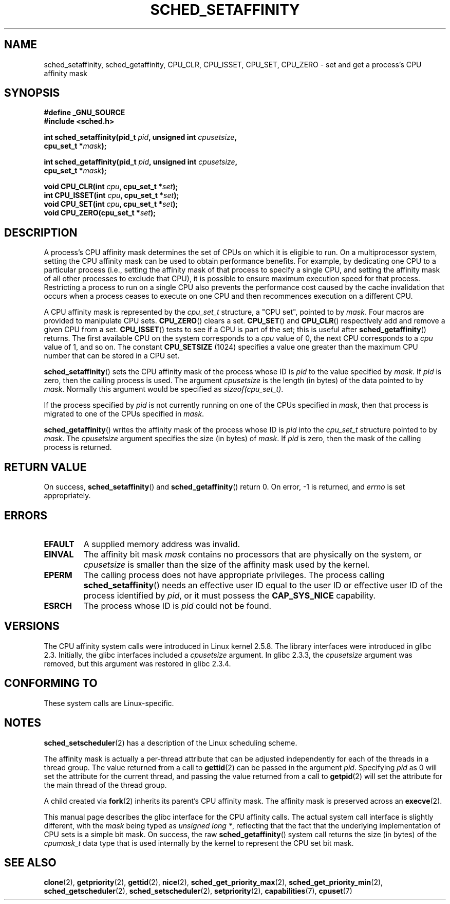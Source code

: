 .\" man2/sched_setaffinity.2 - sched_setaffinity and sched_getaffinity man page
.\"
.\" Copyright (C) 2002 Robert Love
.\" and Copyright (C) 2006 Michael Kerrisk
.\"
.\" This is free documentation; you can redistribute it and/or
.\" modify it under the terms of the GNU General Public License as
.\" published by the Free Software Foundation; either version 2 of
.\" the License, or (at your option) any later version.
.\"
.\" The GNU General Public License's references to "object code"
.\" and "executables" are to be interpreted as the output of any
.\" document formatting or typesetting system, including
.\" intermediate and printed output.
.\"
.\" This manual is distributed in the hope that it will be useful,
.\" but WITHOUT ANY WARRANTY; without even the implied warranty of
.\" MERCHANTABILITY or FITNESS FOR A PARTICULAR PURPOSE.  See the
.\" GNU General Public License for more details.
.\"
.\" You should have received a copy of the GNU General Public
.\" License along with this manual; if not, write to the Free
.\" Software Foundation, Inc., 59 Temple Place, Suite 330, Boston, MA 02111,
.\" USA.
.\"
.\" 2002-11-19 Robert Love <rml@tech9.net> - initial version
.\" 2004-04-20 mtk - fixed description of return value
.\" 2004-04-22 aeb - added glibc prototype history
.\" 2005-05-03 mtk - noted that sched_setaffinity may cause thread
.\"	migration and that CPU affinity is a per-thread attribute.
.\" 2006-02-03 mtk -- Major rewrite
.\"
.TH SCHED_SETAFFINITY 2 2006-02-03 "Linux" "Linux Programmer's Manual"
.SH NAME
sched_setaffinity, sched_getaffinity, CPU_CLR, CPU_ISSET, CPU_SET, CPU_ZERO \
\- set and get a process's CPU affinity mask
.SH SYNOPSIS
.nf
.B #define _GNU_SOURCE
.B #include <sched.h>
.sp
.BI "int sched_setaffinity(pid_t " pid ", unsigned int " cpusetsize ,
.BI "                      cpu_set_t *" mask );
.sp
.BI "int sched_getaffinity(pid_t " pid ", unsigned int " cpusetsize ,
.BI "                      cpu_set_t *" mask );
.sp
.BI "void CPU_CLR(int " cpu ", cpu_set_t *" set );
.br
.BI "int CPU_ISSET(int " cpu ", cpu_set_t *" set );
.br
.BI "void CPU_SET(int " cpu ", cpu_set_t *" set );
.br
.BI "void CPU_ZERO(cpu_set_t *" set );
.fi
.SH DESCRIPTION
A process's CPU affinity mask determines the set of CPUs on which
it is eligible to run.
On a multiprocessor system, setting the CPU affinity mask
can be used to obtain performance benefits.
For example,
by dedicating one CPU to a particular process
(i.e., setting the affinity mask of that process to specify a single CPU,
and setting the affinity mask of all other processes to exclude that CPU),
it is possible to ensure maximum execution speed for that process.
Restricting a process to run on a single CPU also prevents
the performance cost caused by the cache invalidation that occurs
when a process ceases to execute on one CPU and then
recommences execution on a different CPU.

A CPU affinity mask is represented by the
.I cpu_set_t
structure, a "CPU set", pointed to by
.IR mask .
Four macros are provided to manipulate CPU sets.
.BR CPU_ZERO ()
clears a set.
.BR CPU_SET ()
and
.BR CPU_CLR ()
respectively add and remove a given CPU from a set.
.BR CPU_ISSET ()
tests to see if a CPU is part of the set; this is useful after
.BR sched_getaffinity ()
returns.
The first available CPU on the system corresponds to a
.I cpu
value of 0, the next CPU corresponds to a
.I cpu
value of 1, and so on.
The constant
.B CPU_SETSIZE
(1024) specifies a value one greater than the maximum CPU
number that can be stored in a CPU set.

.BR sched_setaffinity ()
sets the CPU affinity mask of the process whose ID is
.I pid
to the value specified by
.IR mask .
If
.I pid
is zero, then the calling process is used.
The argument
.I cpusetsize
is the length (in bytes) of the data pointed to by
.IR mask .
Normally this argument would be specified as
.IR "sizeof(cpu_set_t)" .

If the process specified by
.I pid
is not currently running on one of the CPUs specified in
.IR mask ,
then that process is migrated to one of the CPUs specified in
.IR mask .

.BR sched_getaffinity ()
writes the affinity mask of the process whose ID is
.I pid
into the
.I cpu_set_t
structure pointed to by
.IR mask .
The
.I cpusetsize
argument specifies the size (in bytes) of
.IR mask .
If
.I pid
is zero, then the mask of the calling process is returned.
.SH "RETURN VALUE"
On success,
.BR sched_setaffinity ()
and
.BR sched_getaffinity ()
return 0.
On error, \-1 is returned, and
.I errno
is set appropriately.
.SH ERRORS
.TP
.B EFAULT
A supplied memory address was invalid.
.TP
.B EINVAL
The affinity bit mask
.I mask
contains no processors that are physically on the system,
.\" The following can only (?) occur with the raw sched_getaffinity()
.\" system call (MTK, 3 Feb 2006):
or
.I cpusetsize
is smaller than the size of the affinity mask used by the kernel.
.TP
.B EPERM
The calling process does not have appropriate privileges.
The process calling
.BR sched_setaffinity ()
needs an effective user ID equal to the user ID or effective user ID
of the process identified by
.IR pid ,
or it must possess the
.B CAP_SYS_NICE
capability.
.TP
.B ESRCH
The process whose ID is \fIpid\fP could not be found.
.SH VERSIONS
The CPU affinity system calls were introduced in Linux kernel 2.5.8.
The library interfaces were introduced in glibc 2.3.
Initially, the glibc interfaces included a
.I cpusetsize
argument.
In glibc 2.3.3, the
.I cpusetsize
argument was removed, but this argument was restored in glibc 2.3.4.
.SH "CONFORMING TO"
These system calls are Linux-specific.
.SH "NOTES"
.BR sched_setscheduler (2)
has a description of the Linux scheduling scheme.
.PP
The affinity mask is actually a per-thread attribute that can be
adjusted independently for each of the threads in a thread group.
The value returned from a call to
.BR gettid (2)
can be passed in the argument
.IR pid .
Specifying
.I pid
as 0 will set the attribute for the current thread,
and passing the value returned from a call to
.BR getpid (2)
will set the attribute for the main thread of the thread group.

A child created via
.BR fork (2)
inherits its parent's CPU affinity mask.
The affinity mask is preserved across an
.BR execve (2).

This manual page describes the glibc interface for the CPU affinity calls.
The actual system call interface is slightly different, with the
.I mask
being typed as
.IR "unsigned long *" ,
reflecting that the fact that the underlying implementation of CPU
sets is a simple bit mask.
On success, the raw
.BR sched_getaffinity ()
system call returns the size (in bytes) of the
.I cpumask_t
data type that is used internally by the kernel to
represent the CPU set bit mask.
.SH "SEE ALSO"
.BR clone (2),
.BR getpriority (2),
.BR gettid (2),
.BR nice (2),
.BR sched_get_priority_max (2),
.BR sched_get_priority_min (2),
.BR sched_getscheduler (2),
.BR sched_setscheduler (2),
.BR setpriority (2),
.BR capabilities (7),
.BR cpuset (7)
